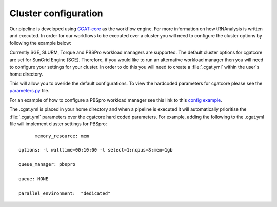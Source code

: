 .. _getting_started-Config:


=====================
Cluster configuration
=====================

Our pipeline is developed using `CGAT-core <https://github.com/cgat-developers/cgat-core>`_ as the workflow engine. For more information
on how tRNAnalysis is written and executed. In order for our workflows to be executed over a cluster you will need to
configure the cluster options by following the example below:

Currently SGE, SLURM, Torque and PBSPro workload managers are supported. The default cluster options for
cgatcore are set for SunGrid Engine (SGE). Therefore, if you would like to run an alternative workload manager
then you will need to configure your settings for your cluster. In order to do this you will need to
create a :file:`.cgat.yml` within the user`s home directory.

This will allow you to overide the default configurations. To view the hardcoded parameters for cgatcore
please see the `parameters.py <https://github.com/cgat-developers/cgat-core/blob/eb6d29e5fe1439de2318aeb5cdfa730f36ec3af4/cgatcore/pipeline/parameters.py#L67>`_
file.

For an example of how to configure a PBSpro workload manager see this link to this `config example <https://github.com/AntonioJBT/pipeline_example/blob/master/Docker_and_config_file_examples/cgat.yml>`_.

The .cgat.yml is placed in your home directory and when a pipeline is executed it will automatically prioritise the
:file:`.cgat.yml` parameters over the cgatcore hard coded parameters. For example, adding the following to the
.cgat.yml file will implement cluster settings for PBSpro::


	memory_resource: mem

  options: -l walltime=00:10:00 -l select=1:ncpus=8:mem=1gb

  queue_manager: pbspro

  queue: NONE

  parallel_environment:  "dedicated"
